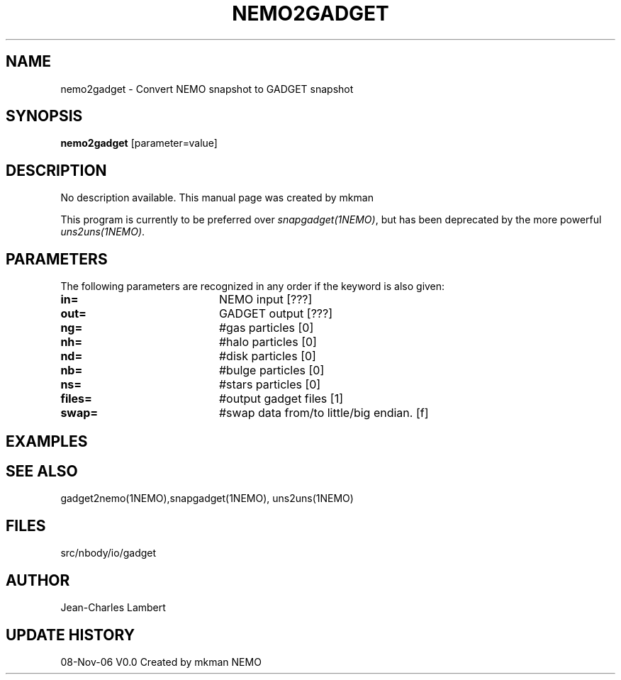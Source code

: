 .TH NEMO2GADGET 1NEMO "8 November 2006"
.SH NAME
nemo2gadget \- Convert NEMO snapshot to GADGET snapshot
.SH SYNOPSIS
\fBnemo2gadget\fP [parameter=value]
.SH DESCRIPTION
No description available. This manual page was created by mkman
.PP
This program is currently to be preferred over \fIsnapgadget(1NEMO)\fP,
but has been deprecated by the more powerful \fIuns2uns(1NEMO)\fP.
.SH PARAMETERS
The following parameters are recognized in any order if the keyword
is also given:
.TP 20
\fBin=\fP
NEMO input [???]     
.TP
\fBout=\fP
GADGET output [???]     
.TP
\fBng=\fP
#gas particles [0]     
.TP
\fBnh=\fP
#halo particles [0]     
.TP
\fBnd=\fP
#disk particles [0]     
.TP
\fBnb=\fP
#bulge particles [0]     
.TP
\fBns=\fP
#stars particles [0]     
.TP
\fBfiles=\fP
#output gadget files [1]    
.TP
\fBswap=\fP
#swap data from/to little/big endian. [f]  
.SH EXAMPLES
.SH SEE ALSO
gadget2nemo(1NEMO),snapgadget(1NEMO), uns2uns(1NEMO)
.SH FILES
src/nbody/io/gadget
.SH AUTHOR
Jean-Charles Lambert
.SH UPDATE HISTORY
.nf
.ta +1.0i +4.0i
08-Nov-06	V0.0 Created by mkman	NEMO
.fi
